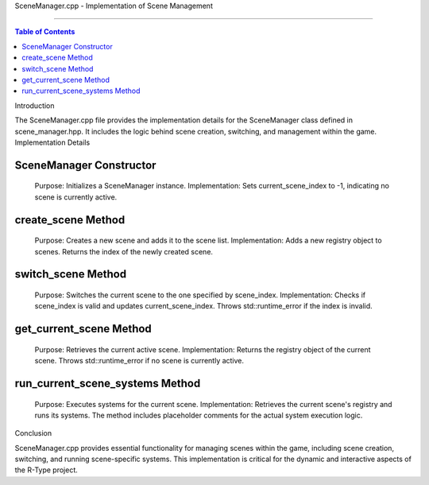 SceneManager.cpp - Implementation of Scene Management

=========================================================

.. contents:: Table of Contents
    :depth: 2

Introduction

The SceneManager.cpp file provides the implementation details for the SceneManager class defined in scene_manager.hpp. It includes the logic behind scene creation, switching, and management within the game.
Implementation Details

SceneManager Constructor
^^^^^^^^^^^^^^^^^^^^^^^^

    Purpose: Initializes a SceneManager instance.
    Implementation: Sets current_scene_index to -1, indicating no scene is currently active.

create_scene Method
^^^^^^^^^^^^^^^^^^^

    Purpose: Creates a new scene and adds it to the scene list.
    Implementation: Adds a new registry object to scenes. Returns the index of the newly created scene.

switch_scene Method
^^^^^^^^^^^^^^^^^^^

    Purpose: Switches the current scene to the one specified by scene_index.
    Implementation: Checks if scene_index is valid and updates current_scene_index. Throws std::runtime_error if the index is invalid.

get_current_scene Method
^^^^^^^^^^^^^^^^^^^^^^^^

    Purpose: Retrieves the current active scene.
    Implementation: Returns the registry object of the current scene. Throws std::runtime_error if no scene is currently active.

run_current_scene_systems Method
^^^^^^^^^^^^^^^^^^^^^^^^^^^^^^^^

    Purpose: Executes systems for the current scene.
    Implementation: Retrieves the current scene's registry and runs its systems. The method includes placeholder comments for the actual system execution logic.

Conclusion

SceneManager.cpp provides essential functionality for managing scenes within the game, including scene creation, switching, and running scene-specific systems. This implementation is critical for the dynamic and interactive aspects of the R-Type project.